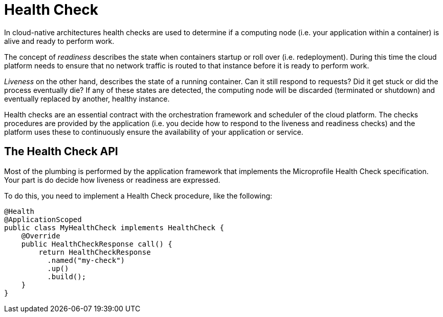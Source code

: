 = Health Check

In cloud-native architectures health checks are used to determine if a computing node (i.e. your application within a container) is alive and ready to perform work. 

The concept of _readiness_ describes the state when containers startup or roll over (i.e. redeployment). During this time the cloud platform needs to ensure that no network traffic is routed to that instance before it is ready to perform work. 

_Liveness_ on the other hand, describes the state of a running container. Can it still respond to requests? Did it get stuck or did the process eventually die? If any of these states are detected, the computing node will be discarded (terminated or shutdown) and eventually replaced by another, healthy instance.

Health checks are an essential contract with the orchestration framework and scheduler of the cloud platform. The checks procedures are provided by the application (i.e. you decide how to respond to the liveness and readiness checks) and the platform uses these to continuously ensure the availability of your application or service.

== The Health Check API

Most of the plumbing is performed by the application framework that implements the Microprofile Health Check specification. Your part is do decide how liveness or readiness are expressed. 

To do this, you need to implement a Health Check procedure, like the following:

[source, java]
```
@Health
@ApplicationScoped
public class MyHealthCheck implements HealthCheck {
    @Override
    public HealthCheckResponse call() {
        return HealthCheckResponse
          .named("my-check")
          .up()
          .build();
    }
}
```
